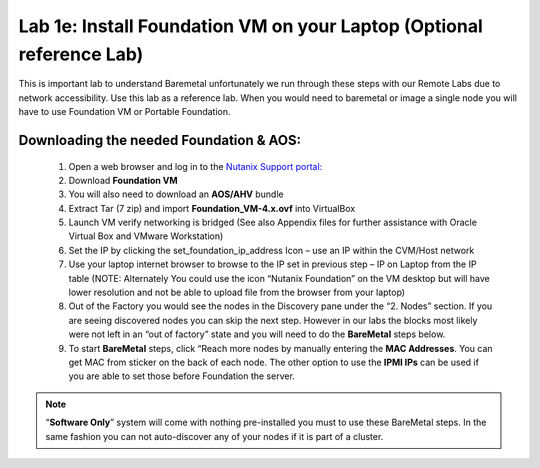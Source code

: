 .. _install_foudation:

----------------------------------------------------------------
Lab 1e: Install Foundation VM on your Laptop (Optional reference Lab)
----------------------------------------------------------------

This is important lab to understand Baremetal unfortunately we run through these steps with our Remote Labs due to network accessibility. Use this lab as a reference lab. When you would need to baremetal or image a single node you will have to use Foundation VM or Portable Foundation.

Downloading the needed Foundation & AOS:
..........

    1. Open a web browser and log in to the `Nutanix Support portal: <http://portal.nutanix.com.>`_
    2. Download **Foundation VM**
    3. You will also need to download an **AOS/AHV** bundle
    4. Extract Tar (7 zip) and import **Foundation_VM-4.x.ovf** into VirtualBox
    5. Launch VM verify networking is bridged (See also Appendix files for further assistance with Oracle Virtual Box and VMware Workstation)
    6. Set the IP by clicking the set_foundation_ip_address Icon – use an IP within the CVM/Host network
    7. Use your laptop internet browser to browse to the IP set in previous step – IP on Laptop from the IP table (NOTE: Alternately You could use the icon “Nutanix Foundation” on the VM desktop but will have lower resolution and not be able to upload file from the browser from your laptop)
    8. Out of the Factory you would see the nodes in the Discovery pane under the “2. Nodes” section. If you are seeing discovered nodes you can skip the next step. However in our labs the blocks most likely were not left in an “out of factory” state and you will need to do the **BareMetal** steps below.
    9. To start **BareMetal** steps, click “Reach more nodes by manually entering the **MAC Addresses**. You can get MAC from sticker on the back of each node. The other option to use the **IPMI IPs** can be used if you are able to set those before Foundation the server.

.. note::

    “**Software Only**” system will come with nothing pre-installed you must to use these BareMetal steps. In the same fashion you can not auto-discover any of your nodes if it is part of a cluster.

